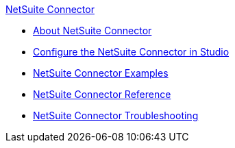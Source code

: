 .xref:index.adoc[NetSuite Connector]
* xref:index.adoc[About NetSuite Connector]
* xref:netsuite-studio-configure.adoc[Configure the NetSuite Connector in Studio]
* xref:netsuite-examples.adoc[NetSuite Connector Examples]
* xref:netsuite-reference.adoc[NetSuite Connector Reference]
* xref:netsuite-troubleshooting.adoc[NetSuite Connector Troubleshooting]
